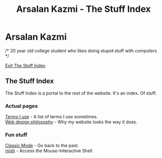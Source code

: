 #+TITLE: Arsalan Kazmi - The Stuff Index
#+options: toc:nil html-postamble:nil num:nil title:nil html-style:nil \n:t
#+html_head: <link rel="shortcut icon" href="https://avatars.githubusercontent.com/u/16748384" type="image/png">
#+html_head: <link rel="stylesheet" href="m8.css" type="text/css">
#+begin_export html
<a href="index.html"><img src="https://avatars.githubusercontent.com/u/16748384" class="avatar"></img></a>
#+end_export
* Arsalan Kazmi
  :PROPERTIES:
  :CUSTOM_ID: arsalan-kazmi
  :END:
#+begin_export html
<p id="comment">/* 20 year old college student who likes doing stupid stuff with computers */</p>
#+end_export

[[file:index.html][Exit The Stuff Index]]

** The Stuff Index
The Stuff Index is a portal to the rest of the website. It's an index. Of stuff.
*** Actual pages
[[file:terms-i-use.html][Terms I use]] - A list of terms I use sometimes.
[[file:web-design-philosophy.html][Web design philosophy]] - Why my website looks the way it does.
*** Fun stuff
[[file:classic.html][Classic Mode]] - Go back to the past.
[[file:mish.html][mish]] - Access the Mouse-Interactive Shell.
